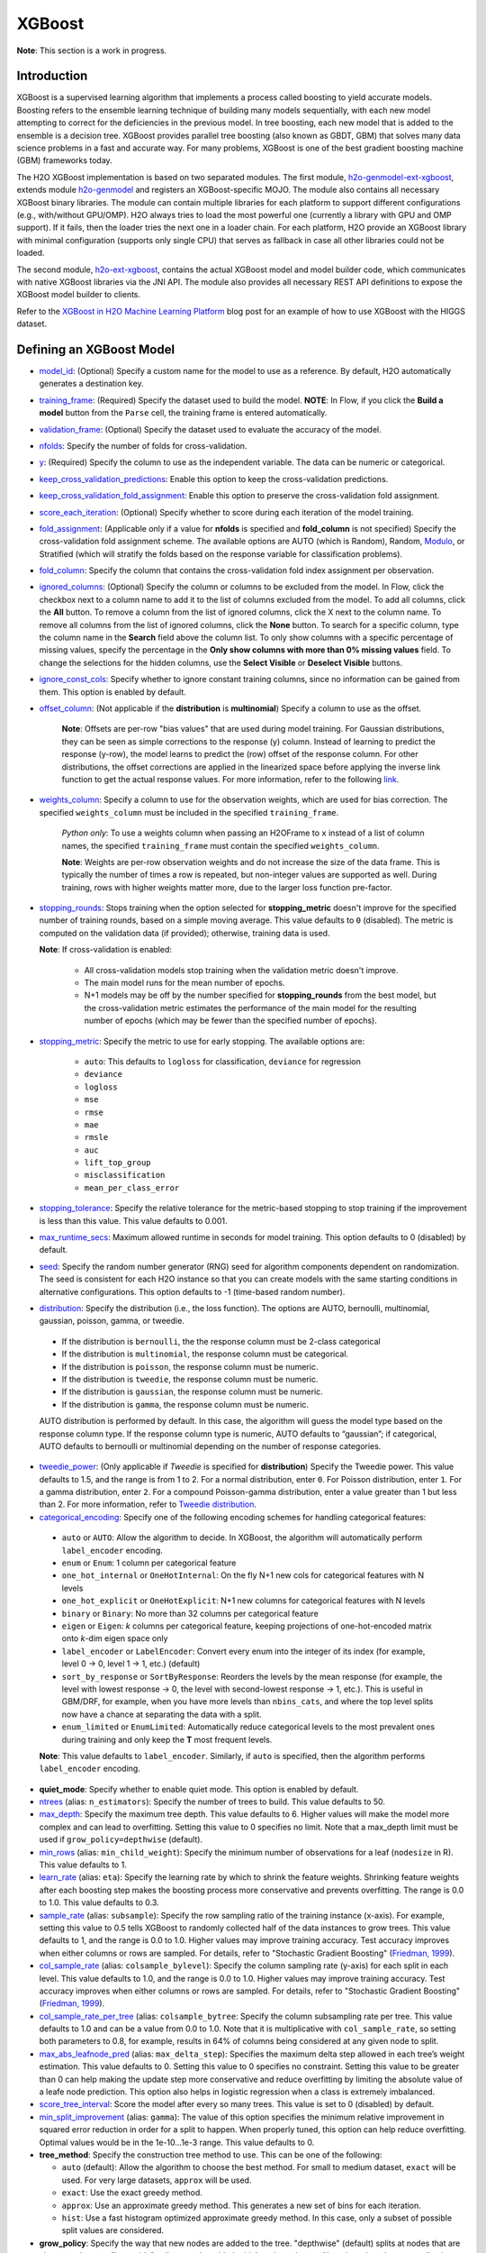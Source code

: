 XGBoost
-------

**Note**: This section is a work in progress.

Introduction
~~~~~~~~~~~~

XGBoost is a supervised learning algorithm that implements a process called boosting to yield accurate
models. Boosting refers to the ensemble learning technique of building many models sequentially, with each new model attempting to correct for the deficiencies in the previous model. In tree boosting, each new model that is added to the ensemble is a decision tree. XGBoost provides parallel tree boosting (also known as GBDT, GBM) that solves many data science problems in a fast and accurate way. For many problems, XGBoost is one of the best gradient boosting machine (GBM) frameworks today. 

The H2O XGBoost implementation is based on two separated modules. The first module, `h2o-genmodel-ext-xgboost <https://github.com/h2oai/h2o-3/tree/master/h2o-genmodel-extensions/xgboost>`__, extends module `h2o-genmodel <https://github.com/h2oai/h2o-3/tree/master/h2o-genmodel>`__  and registers an XGBoost-specific MOJO. The module also contains all necessary XGBoost binary libraries. The module can contain multiple libraries for each platform to support different configurations (e.g., with/without GPU/OMP). H2O always tries to load the most powerful one (currently a library with GPU and OMP support). If it fails, then the loader tries the next one in a loader chain. For each platform, H2O provide an XGBoost library with minimal configuration (supports only single CPU) that serves as fallback in case all other libraries could not be loaded.

The second module, `h2o-ext-xgboost <https://github.com/h2oai/h2o-3/tree/master/h2o-extensions/xgboost>`__, contains the actual XGBoost model and model builder code, which communicates with native XGBoost libraries via the JNI API. The module also provides all necessary REST API definitions to expose the XGBoost model builder to clients.

Refer to the `XGBoost in H2O Machine Learning Platform <https://blog.h2o.ai/2017/06/xgboost-in-h2o-machine-learning-platform/>`__ blog post for an example of how to use XGBoost with the HIGGS dataset. 

Defining an XGBoost Model
~~~~~~~~~~~~~~~~~~~~~~~~~

-  `model_id <algo-params/model_id.html>`__: (Optional) Specify a custom name for the model to use as a reference. By default, H2O automatically generates a destination key.

-  `training_frame <algo-params/training_frame.html>`__: (Required) Specify the dataset used to build the model. **NOTE**: In Flow, if you click the **Build a model** button from the ``Parse`` cell, the training frame is entered automatically.

-  `validation_frame <algo-params/validation_frame.html>`__: (Optional) Specify the dataset used to evaluate the accuracy of the model.

-  `nfolds <algo-params/nfolds.html>`__: Specify the number of folds for cross-validation.

-  `y <algo-params/y.html>`__: (Required) Specify the column to use as the independent variable. The data can be numeric or categorical.

-  `keep_cross_validation_predictions <algo-params/keep_cross_validation_predictions.html>`__: Enable this option to keep the cross-validation predictions.

-  `keep_cross_validation_fold_assignment <algo-params/keep_cross_validation_fold_assignment.html>`__: Enable this option to preserve the cross-validation fold assignment. 

-  `score_each_iteration <algo-params/score_each_iteration.html>`__: (Optional) Specify whether to score during each iteration of the model training.

-  `fold_assignment <algo-params/fold_assignment.html>`__: (Applicable only if a value for **nfolds** is specified and **fold\_column** is not specified) Specify the cross-validation fold assignment scheme. The available options are AUTO (which is Random), Random, `Modulo <https://en.wikipedia.org/wiki/Modulo_operation>`__, or Stratified (which will stratify the folds based on the response variable for classification problems).

-  `fold_column <algo-params/fold_column.html>`__: Specify the column that contains the cross-validation fold index assignment per observation.

-  `ignored_columns <algo-params/ignored_columns.html>`__: (Optional) Specify the column or columns to be excluded from the model. In Flow, click the checkbox next to a column name to add it to the list of columns excluded from the model. To add all columns, click the **All** button. To remove a column from the list of ignored columns, click the X next to the column name. To remove all columns from the list of ignored columns, click the **None** button. To search for a specific column, type the column name in the **Search** field above the column list. To only show columns with a specific percentage of missing values, specify the percentage in the **Only show columns with more than 0% missing values** field. To change the selections for the hidden columns, use the **Select Visible** or **Deselect Visible** buttons.

-  `ignore_const_cols <algo-params/ignore_const_cols.html>`__: Specify whether to ignore constant training columns, since no information can be gained from them. This option is enabled by default.

-  `offset_column <algo-params/offset_column.html>`__: (Not applicable if the **distribution** is **multinomial**) Specify a column to use as the offset.
   
	 **Note**: Offsets are per-row "bias values" that are used during model training. For Gaussian distributions, they can be seen as simple corrections to the response (y) column. Instead of learning to predict the response (y-row), the model learns to predict the (row) offset of the response column. For other distributions, the offset corrections are applied in the linearized space before applying the inverse link function to get the actual response values. For more information, refer to the following `link <http://www.idg.pl/mirrors/CRAN/web/packages/gbm/vignettes/gbm.pdf>`__. 

-  `weights_column <algo-params/weights_column.html>`__: Specify a column to use for the observation weights, which are used for bias correction. The specified ``weights_column`` must be included in the specified ``training_frame``. 
   
    *Python only*: To use a weights column when passing an H2OFrame to ``x`` instead of a list of column names, the specified ``training_frame`` must contain the specified ``weights_column``. 
   
    **Note**: Weights are per-row observation weights and do not increase the size of the data frame. This is typically the number of times a row is repeated, but non-integer values are supported as well. During training, rows with higher weights matter more, due to the larger loss function pre-factor.

-  `stopping_rounds <algo-params/stopping_rounds.html>`__: Stops training when the option selected for **stopping\_metric** doesn't improve for the specified number of training rounds, based on a simple moving average. This value defaults to ``0`` (disabled). The metric is computed on the validation data (if provided); otherwise, training data is used.
   
   **Note**: If cross-validation is enabled:

    - All cross-validation models stop training when the validation metric doesn't improve.
    - The main model runs for the mean number of epochs.
    - N+1 models may be off by the number specified for **stopping\_rounds** from the best model, but the cross-validation metric estimates the performance of the main model for the resulting number of epochs (which may be fewer than the specified number of epochs).

-  `stopping_metric <algo-params/stopping_metric.html>`__: Specify the metric to use for early stopping.
   The available options are:

    - ``auto``: This defaults to ``logloss`` for classification, ``deviance`` for regression
    - ``deviance``
    - ``logloss``
    - ``mse``
    - ``rmse``
    - ``mae``
    - ``rmsle``
    - ``auc``
    - ``lift_top_group``
    - ``misclassification``
    - ``mean_per_class_error``

-  `stopping_tolerance <algo-params/stopping_tolerance.html>`__: Specify the relative tolerance for the metric-based stopping to stop training if the improvement is less than this value. This value defaults to 0.001.

-  `max_runtime_secs <algo-params/max_runtime_secs.html>`__: Maximum allowed runtime in seconds for model training. This option defaults to 0 (disabled) by default.

-  `seed <algo-params/seed.html>`__: Specify the random number generator (RNG) seed for algorithm components dependent on randomization. The seed is consistent for each H2O instance so that you can create models with the same starting conditions in alternative configurations. This option defaults to -1 (time-based random number).

-  `distribution <algo-params/distribution.html>`__: Specify the distribution (i.e., the loss function). The options are AUTO, bernoulli, multinomial, gaussian, poisson, gamma, or tweedie. 

  - If the distribution is ``bernoulli``, the the response column must be 2-class categorical
  - If the distribution is ``multinomial``, the response column must be categorical.
  - If the distribution is ``poisson``, the response column must be numeric.
  - If the distribution is ``tweedie``, the response column must be numeric.
  - If the distribution is ``gaussian``, the response column must be numeric.
  - If the distribution is ``gamma``, the response column must be numeric.

  AUTO distribution is performed by default. In this case, the algorithm will guess the model type based on the response column type. If the response column type is numeric, AUTO defaults to “gaussian”; if categorical, AUTO defaults to bernoulli or multinomial depending on the number of response categories.

-  `tweedie_power <algo-params/tweedie_power.html>`__: (Only applicable if *Tweedie* is specified for **distribution**) Specify the Tweedie power. This value defaults to 1.5, and the range is from 1 to 2. For a normal distribution, enter ``0``. For Poisson distribution, enter ``1``. For a gamma distribution, enter ``2``. For a compound Poisson-gamma distribution, enter a value greater than 1 but less than 2. For more information, refer to `Tweedie distribution <https://en.wikipedia.org/wiki/Tweedie_distribution>`__.

-  `categorical_encoding <algo-params/categorical_encoding.html>`__: Specify one of the following encoding schemes for handling categorical features:

  - ``auto`` or ``AUTO``: Allow the algorithm to decide. In XGBoost, the algorithm will automatically perform ``label_encoder`` encoding.
  - ``enum`` or ``Enum``: 1 column per categorical feature
  - ``one_hot_internal`` or ``OneHotInternal``: On the fly N+1 new cols for categorical features with N levels
  - ``one_hot_explicit`` or ``OneHotExplicit``: N+1 new columns for categorical features with N levels
  - ``binary`` or ``Binary``: No more than 32 columns per categorical feature
  - ``eigen`` or ``Eigen``: *k* columns per categorical feature, keeping projections of one-hot-encoded matrix onto *k*-dim eigen space only
  - ``label_encoder`` or ``LabelEncoder``: Convert every enum into the integer of its index (for example, level 0 -> 0, level 1 -> 1, etc.) (default)
  - ``sort_by_response`` or ``SortByResponse``: Reorders the levels by the mean response (for example, the level with lowest response -> 0, the level with second-lowest response -> 1, etc.). This is useful in GBM/DRF, for example, when you have more levels than ``nbins_cats``, and where the top level splits now have a chance at separating the data with a split. 
  - ``enum_limited`` or ``EnumLimited``: Automatically reduce categorical levels to the most prevalent ones during training and only keep the **T** most frequent levels.

  **Note**: This value defaults to ``label_encoder``. Similarly, if ``auto`` is specified, then the algorithm performs ``label_encoder`` encoding. 

-  **quiet_mode**: Specify whether to enable quiet mode. This option is enabled by default.

-  `ntrees <algo-params/ntrees.html>`__ (alias: ``n_estimators``): Specify the number of trees to build. This value defaults to 50.

-  `max_depth <algo-params/max_depth.html>`__: Specify the maximum tree depth. This value defaults to 6. Higher values will make the model more complex and can lead to overfitting. Setting this value to 0 specifies no limit. Note that a max_depth limit must be used if ``grow_policy=depthwise`` (default). 

-  `min_rows <algo-params/min_rows.html>`__ (alias: ``min_child_weight``): Specify the minimum number of observations for a leaf (``nodesize`` in R). This value defaults to 1. 

-  `learn_rate <algo-params/learn_rate.html>`__ (alias: ``eta``): Specify the learning rate by which to shrink the feature weights. Shrinking feature weights after each boosting step makes the boosting process more conservative and prevents overfitting. The range is 0.0 to 1.0. This value defaults to 0.3.

-  `sample_rate <algo-params/sample_rate.html>`__ (alias: ``subsample``): Specify the row sampling ratio of the training instance (x-axis). For example, setting this value to 0.5 tells XGBoost to randomly collected half of the data instances to grow trees. This value defaults to 1, and the range is 0.0 to 1.0. Higher values may improve training accuracy. Test accuracy improves when either columns or rows are sampled. For details, refer to "Stochastic Gradient Boosting" (`Friedman, 1999 <https://statweb.stanford.edu/~jhf/ftp/stobst.pdf>`__).

-  `col_sample_rate <algo-params/col_sample_rate.html>`__ (alias: ``colsample_bylevel``): Specify the column sampling rate (y-axis) for each split in each level. This value defaults to 1.0, and the range is 0.0 to 1.0. Higher values may improve training accuracy. Test accuracy improves when either columns or rows are sampled. For details, refer to "Stochastic Gradient Boosting" (`Friedman, 1999 <https://statweb.stanford.edu/~jhf/ftp/stobst.pdf>`__).

-  `col_sample_rate_per_tree <algo-params/col_sample_rate_per_tree.html>`__ (alias: ``colsample_bytree``: Specify the column subsampling rate per tree. This value defaults to 1.0 and can be a value from 0.0 to 1.0. Note that it is multiplicative with ``col_sample_rate``, so setting both parameters to 0.8, for example, results in 64% of columns being considered at any given node to split.

-  `max_abs_leafnode_pred <algo-params/max_abs_leafnode_pred.html>`__ (alias: ``max_delta_step``): Specifies the maximum delta step allowed in each tree’s weight estimation. This value defaults to 0. Setting this value to 0 specifies no constraint. Setting this value to be greater than 0 can help making the update step more conservative and reduce overfitting by limiting the absolute value of a leafe node prediction. This option also helps in logistic regression when a class is extremely imbalanced. 

-  `score_tree_interval <algo-params/score_tree_interval.html>`__: Score the model after every so many trees. This value is set to 0 (disabled) by default.

-  `min_split_improvement <algo-params/min_split_improvement.html>`__ (alias: ``gamma``): The value of this option specifies the minimum relative improvement in squared error reduction in order for a split to happen. When properly tuned, this option can help reduce overfitting. Optimal values would be in the 1e-10...1e-3 range. This value defaults to 0.

-  **tree_method**: Specify the construction tree method to use. This can be one of the following: 

   - ``auto`` (default): Allow the algorithm to choose the best method. For small to medium dataset, ``exact``  will be used. For very large datasets, ``approx`` will be used.
   - ``exact``: Use the exact greedy method.
   - ``approx``: Use an approximate greedy method. This generates a new set of bins for each iteration.
   - ``hist``: Use a fast histogram optimized approximate greedy method. In this case, only a subset of possible split values are considered.

-  **grow_policy**: Specify the way that new nodes are added to the tree. "depthwise" (default) splits at nodes that are closest to the root; "lossguide" splits at nodes with the highest loss change. Note that when the grow policy is "depthwise", then ``max_depth`` cannot be 0 (unlimited).

-  **max_bins**: When ``grow_policy="lossguide"`` and ``tree_method="hist"``, specify the maximum number of bins for binning continuous features. This value defaults to 256.

-  **max_leaves**: When ``grow_policy="lossguide"`` and ``tree_method="hist"``, specify the maximum number of leaves to include each tree. This value defaults to 0.

-  **min_sum_hessian_in_leaf**: When ``grow_policy="lossguide"`` and ``tree_method="hist"``, specify the mininum sum of hessian in a leaf to keep splitting. This value defaults to 100.

-  **min_data_in_leaf**: When ``grow_policy="lossguide"`` and ``tree_method="hist"``, specify the mininum data in a leaf to keep splitting. This value defaults to 0.

-  **booster**: Specify the booster type. This can be one of the following: "gbtree", "gblinear", or "dart". Note that "gbtree" and "dart" use a tree-based model while "gblinear" uses linear function. This value defaults to "gbtree". More information about the ``booster`` parameter is available `here <https://github.com/dmlc/xgboost/blob/master/doc/tutorials/dart.md>`__.

-  **sample_type**: When ``booster="dart"``, specify whether the sampling type should be one of the following:

  -  ``uniform`` (default): Dropped trees are selected uniformly.
  -  ``weighted``: Dropped trees are selected in proportion to weight.

-  **normalize_type**: When ``booster="dart"``, specify whether the normalization method. This can be one of the following:

  -  ``tree`` (default): New trees have the same weight as each of the dropped trees 1 / (k + learning_rate).
  -  ``forest``: New trees have the same weight as the sum of the dropped trees (1 / (1 + learning_rate).

-  **rate_drop**: When ``booster="dart"``, specify a float value from 0 to 1 for the rate at which to drop previous trees during dropout. This value defaults to 0.0.

-  **one_drop**: When ``booster="dart"``, specify whether to enable one drop, which causes at least one tree to always drop during the dropout. This value defaults to FALSE.

-  **skip_drop**: When ``booster="dart"``, specify a float value from 0 to 1 for the skip drop. This determines the probability of skipping the dropout procedure during a boosting iteration. If a dropout is skipped, new trees are added in the same manner as "gbtree". Note that non-zero ``skip_drop`` has higher priority than ``rate_drop`` or ``one_drop``. This value defaults to 0.0.

-  **reg_lambda**: Specify a value for L2 regularization. This defaults to 0.

-  **reg_alpha**: Specify a value for L1 regularization. This defaults to 0.

-  **dmatrix_type**: Specify the type of DMatrix. Valid options include the following: "auto", "dense", and "sparse". Note that for ``dmatrix_type="sparse"``, NAs and 0 are treated equally. This value defaults to "auto".

-  **backend**: Specify the backend type. This can be done of the following: "auto", "gpu", or "cpu". By default (auto), a GPU is used if available.

-  **gpu_id**: If a GPU backend is available, specify Which GPU to use. This value defaults to 0.

-  **verbose**: Print scoring history to the console. For XGBoost, metrics are per tree. This value defaults to FALSE.

"LightGBM" Emulation Mode Options
~~~~~~~~~~~~~~~~~~~~~~~~~~~~~~~~~

LightGBM mode builds trees as deep as necessary by repeatedly splitting the one leaf that gives the biggest gain instead of splitting all leaves until a maximum depth is reached. H2O does not integrate `LightGBM <https://github.com/Microsoft/LightGBM>`__. Instead, H2O provides a method for emulating the LightGBM software using a certain set of options within XGBoost. This is done by setting the following options:

::

   tree_method="hist"
   grow_policy="lossguide"

When the above are configured, then the following additional "LightGBM" options are available:

- ``max_bin``
- ``max_leaves``
- ``min_sum_hessian_in_leaf``
- ``min_data_in_leaf``

XGBoost Only Options
~~~~~~~~~~~~~~~~~~~~

As opposed to light GBM models, the following options configure a true XGBoost model.

- ``tree_method``
- ``grow_policy``
- ``booster``
- ``gamma``
- ``reg_lambda``
- ``reg_alpha``
- ``dmatrix_type``
- ``backend``
- ``gpu_id``


Dart Booster Options
~~~~~~~~~~~~~~~~~~~~

The following additional parameters can be configured when ``booster=dart``: 

- ``sample_type``
- ``normalize_type``
- ``rate_drop``
- ``one_drop``
- ``skip_drop``

Limitations
~~~~~~~~~~~

This section provides a list of XGBoost limitations - some of which will be addressed in a future release. In general, if XGBoost cannot be initialized for any reason (e.g., unsupported platform), then the algorithm is not exposed via REST API and is not available for clients. Clients can verify availability of the XGBoost by using the corresponding client API call. For example, in Python:

::

  is_xgboost_available = H2OXGBoostEstimator.available()

The list of limitations include:

  1. XGBoost is not supported on Windows.

  2. Right now XGBoost is initialized only for single-node H2O clusters; however multi-node XGBoost support is coming soon.

  3. The list of supported platforms includes:
 
    +----------+-----------------+-----+-----+-----------------------+
    | Platform | Minimal XGBoost | OMP | GPU | Compilation OS        |
    +==========+=================+=====+=====+=======================+
    |Linux     | yes             | yes | yes | Ubuntu 14.04, g++ 4.7 |
    +----------+-----------------+-----+-----+-----------------------+
    |OS X      | yes             | no  | no  | OS X 10.11            |
    +----------+-----------------+-----+-----+-----------------------+
    |Windows   | no              | no  | no  | NA                    |
    +----------+-----------------+-----+-----+-----------------------+

    **Note**: Minimal XGBoost configuration includes support for a single CPU.

  4. Because we are using native XGBoost libraries that depend on OS/platform libraries, it is possible that on older operating systems, XGBoost will not be able to find all necessary binary dependencies, and will not be initialized and available.

  5. XGBoost GPU libraries are compiled against CUDA 8, which is a necessary runtime requirement in order to utilize XGBoost GPU support.

FAQs
~~~~

- **How does the algorithm handle missing values?**

 Missing values are interpreted as containing information (i.e., missing for a reason), rather than missing at random. During tree building, split decisions for every node are found by minimizing the loss function and treating missing values as a separate category that can go either left or right. XGBoost will automatically learn which is the best direction to go when a value is missing. 

-  **I have a dataset with a large number of missing values (more than 40%), and I'm generating models using XGBoost and H2O Gradient Boosting. Does XGBoost handle variables with missing values differently than H2O's Gradient Boosting?**

  Missing values handling and variable importances are both slightly different between the two methods. Both treat missing values as information (i.e., they learn from them, and don't just impute with a simple constant). The variable importances are computed from the gains of their respective loss functions during tree construction. H2O uses squared error, and XGBoost uses a more complicated one based on gradient and hessian.

-  **How does H2O's XGBoost create the d-matrix?**

  H2O passes and the matrix as a float[] to the C++ backend of XGBoost, exactly like it would be done from C++ or Python.

-  **When training an H2O XGBoost model, the score is calculated intermittently. How does H2O get the score from the XGBoost model while the model is being trained?**

  H2O computes the score itself from the predictions made by XGBoost. This way, it is consistent with all other H2O models.

-  **Are there any algorithmic differences between H2O's XGBoost and regular XGBoost?**

  No, H2O calls the regular XGBoost backend.

-  **How are categorical columns handled?**

  By default, XGBoost converts every enum into the integer of its index (i.e., ``categorical_encoding="label_encoder"``). 

References
~~~~~~~~~~

- Chen, Tianqi and Guestrin, Carlos Guestrin. "XGBoost: A Scalable Tree Boosting System." Version 3 (2016) `http://arxiv.org/abs/1603.02754 <http://arxiv.org/abs/1603.02754>`__


- Mitchell R, Frank E. (2017) Accelerating the XGBoost algorithm using GPU computing. PeerJ Preprints 5:e2911v1 `https://doi.org/10.7287/peerj.preprints.2911v1 <https://doi.org/10.7287/peerj.preprints.2911v1>`__
